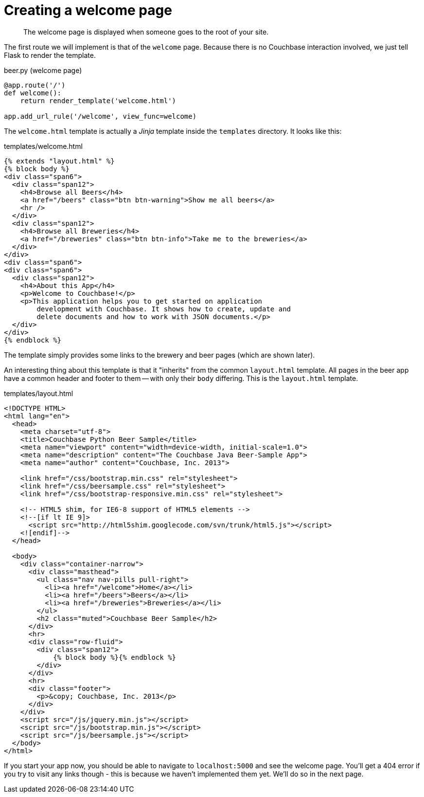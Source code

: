 = Creating a welcome page

[abstract]
The welcome page is displayed when someone goes to the root of your site.

The first route we will implement is that of the `welcome` page.
Because there is no Couchbase interaction involved, we just tell Flask to render the template.

.beer.py (welcome page)
[source,python]
----
@app.route('/')
def welcome():
    return render_template('welcome.html')

app.add_url_rule('/welcome', view_func=welcome)
----

The `welcome.html` template is actually a _Jinja_ template inside the `templates` directory.
It looks like this:

.templates/welcome.html
----
{% extends "layout.html" %}
{% block body %}
<div class="span6">
  <div class="span12">
    <h4>Browse all Beers</h4>
    <a href="/beers" class="btn btn-warning">Show me all beers</a>
    <hr />
  </div>
  <div class="span12">
    <h4>Browse all Breweries</h4>
    <a href="/breweries" class="btn btn-info">Take me to the breweries</a>
  </div>
</div>
<div class="span6">
<div class="span6">
  <div class="span12">
    <h4>About this App</h4>
    <p>Welcome to Couchbase!</p>
    <p>This application helps you to get started on application
        development with Couchbase. It shows how to create, update and
        delete documents and how to work with JSON documents.</p>
  </div>
</div>
{% endblock %}
----

The template simply provides some links to the brewery and beer pages (which are shown later).

An interesting thing about this template is that it "inherits" from the common `layout.html` template.
All pages in the beer app have a common header and footer to them — with only their `body` differing.
This is the `layout.html` template.

.templates/layout.html
----
<!DOCTYPE HTML>
<html lang="en">
  <head>
    <meta charset="utf-8">
    <title>Couchbase Python Beer Sample</title>
    <meta name="viewport" content="width=device-width, initial-scale=1.0">
    <meta name="description" content="The Couchbase Java Beer-Sample App">
    <meta name="author" content="Couchbase, Inc. 2013">

    <link href="/css/bootstrap.min.css" rel="stylesheet">
    <link href="/css/beersample.css" rel="stylesheet">
    <link href="/css/bootstrap-responsive.min.css" rel="stylesheet">

    <!-- HTML5 shim, for IE6-8 support of HTML5 elements -->
    <!--[if lt IE 9]>
      <script src="http://html5shim.googlecode.com/svn/trunk/html5.js"></script>
    <![endif]-->
  </head>

  <body>
    <div class="container-narrow">
      <div class="masthead">
        <ul class="nav nav-pills pull-right">
          <li><a href="/welcome">Home</a></li>
          <li><a href="/beers">Beers</a></li>
          <li><a href="/breweries">Breweries</a></li>
        </ul>
        <h2 class="muted">Couchbase Beer Sample</h2>
      </div>
      <hr>
      <div class="row-fluid">
        <div class="span12">
            {% block body %}{% endblock %}
        </div>
      </div>
      <hr>
      <div class="footer">
        <p>&copy; Couchbase, Inc. 2013</p>
      </div>
    </div>
    <script src="/js/jquery.min.js"></script>
    <script src="/js/bootstrap.min.js"></script>
    <script src="/js/beersample.js"></script>
  </body>
</html>
----

If you start your app now, you should be able to navigate to `localhost:5000` and see the welcome page.
You’ll get a 404 error if you try to visit any links though - this is because we haven’t implemented them yet.
We'll do so in the next page.
